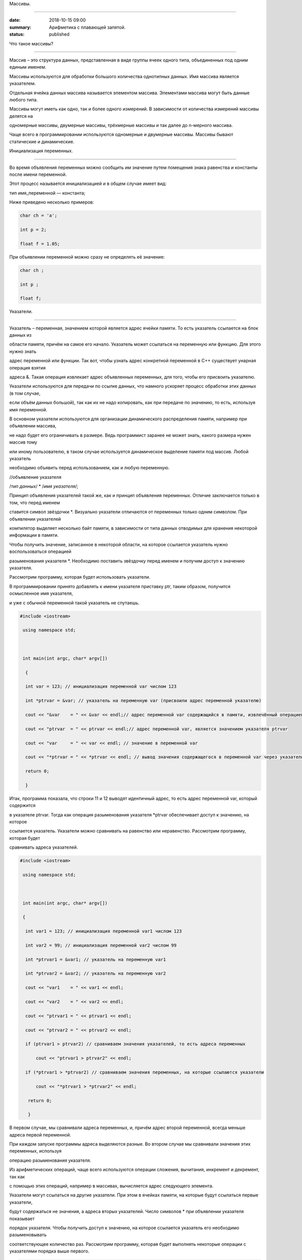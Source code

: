 Массивы.

########





:date: 2018-10-15 09:00

:summary: Арифметика с плавающей запятой.

:status: published 



.. default-role:: code









Что такое массивы?

==================





Массив – это структура данных, представленная в виде группы ячеек одного типа, объединенных под одним единым именем. 

Массивы используются для обработки большого количества однотипных данных. Имя массива является указателем.

Отдельная ячейка данных массива называется элементом массива.  Элементами массива могут быть  данные любого типа. 

Массивы могут иметь как одно, так и более одного измерений. В зависимости от количества измерений массивы делятся на 

одномерные массивы, двумерные массивы, трёхмерные массивы и так далее до n-мерного массива. 

Чаще всего в программировании используются одномерные и двумерные массивы. Массивы бывают статические и динамические.





Инициализация переменных.

=========================





Во время объявления переменных можно сообщить им значение путем помещения знака равенства и константы после имени переменной. 

Этот процесс называется инициализацией и в общем случае имеет вид:



тип имя_переменной — константа;



Ниже приведено несколько примеров:







.. code-block:: c



  char ch = 'а';

  int p = 2;

  float f = 1.05;







При объявлении переменной можно сразу не определять её значение:





.. code-block:: c



  char ch ; 

  int p ; 

  float f;







Указатели.

==========





Указатель – переменная, значением которой является адрес ячейки памяти. То есть указатель ссылается на блок данных  из 

области памяти, причём на самое его начало. Указатель может ссылаться на переменную или функцию. Для этого нужно знать

адрес переменной или функции. Так вот, чтобы узнать адрес конкретной переменной в С++ существует унарная операция взятия

адреса &. Такая операция извлекает адрес объявленных переменных, для того, чтобы его присвоить указателю.



Указатели используются для передачи по ссылке данных, что намного ускоряет процесс обработки этих данных (в том случае, 

если объём данных большой), так как их не надо копировать, как при передаче по значению, то есть, используя имя переменной.

В основном указатели используются для организации динамического распределения памяти, например при объявлении массива,

не надо будет его ограничивать в размере. Ведь программист заранее не может знать, какого размера нужен массив тому

или иному пользователю, в таком случае используется динамическое выделение памяти под массив. Любой указатель 

необходимо объявить перед использованием, как и любую переменную.





//объявление указателя



/*тип данных*/  * /*имя указателя*/;





Принцип объявления указателей такой же, как и принцип объявления переменных. Отличие заключается только в том, что перед именем

ставится символ звёздочки *. Визуально указатели отличаются от переменных только одним символом. При объявлении указателей

компилятор выделяет несколько байт памяти, в зависимости от типа данных отводимых для хранения некоторой информации в памяти.

Чтобы получить значение, записанное в некоторой области, на которое ссылается указатель нужно воспользоваться операцией

разыменования указателя *. Необходимо поставить звёздочку перед именем и получим доступ к значению указателя. 



Рассмотрим программу, которая будет использовать указатели.



В программировании принято добавлять к имени указателя приставку ptr, таким образом, получится осмысленное имя указателя, 

и уже с обычной переменной такой указатель не спутаешь. 





.. code-block:: c



  #include <iostream>

   using namespace std;

 

   int main(int argc, char* argv[])

    {

    int var = 123; // инициализация переменной var числом 123

    int *ptrvar = &var; // указатель на переменную var (присвоили адрес переменной указателю)

    cout << "&var    = " << &var << endl;// адрес переменной var содержащийся в памяти, извлечённый операцией взятия адреса 

    cout << "ptrvar  = " << ptrvar << endl;// адрес переменной var, является значением указателя ptrvar 

    cout << "var     = " << var << endl; // значение в переменной var

    cout << "*ptrvar = " << *ptrvar << endl; // вывод значения содержащегося в переменной var через указатель, операцией разыменования указателя

    return 0;

    }





Итак, программа показала, что строки 11 и 12 выводят идентичный адрес, то есть адрес переменной var, который содержится 

в указателе ptrvar. Тогда как операция разыменования указателя *ptrvar обеспечивает доступ к значению, на которое

ссылается указатель. Указатели можно сравнивать на равенство или неравенство. Рассмотрим программу, которая будет

сравнивать адреса указателей.





.. code-block:: c



  #include <iostream>

   using namespace std;

 

   int main(int argc, char* argv[])

   {

    int var1 = 123; // инициализация переменной var1 числом 123

    int var2 = 99; // инициализация переменной var2 числом 99

    int *ptrvar1 = &var1; // указатель на переменную var1

    int *ptrvar2 = &var2; // указатель на переменную var2

    cout << "var1    = " << var1 << endl;

    cout << "var2    = " << var2 << endl;

    cout << "ptrvar1 = " << ptrvar1 << endl;

    cout << "ptrvar2 = " << ptrvar2 << endl;

    if (ptrvar1 > ptrvar2) // сравниваем значения указателей, то есть адреса переменных

        cout << "ptrvar1 > ptrvar2" << endl;

    if (*ptrvar1 > *ptrvar2) // сравниваем значения переменных, на которые ссылаются указатели

        cout << "*ptrvar1 > *ptrvar2" << endl;

     return 0;

     }

  



В первом случае, мы сравнивали адреса  переменных, и, причём адрес второй переменной, всегда меньше адреса первой переменной. 

При каждом запуске программы адреса выделяются разные. Во втором случае мы сравнивали значения этих переменных, используя 

операцию разыменования указателя.



Из арифметических операций, чаще всего используются операции сложения, вычитания, инкремент и декремент, так как 

с помощью этих операций, например в массивах, вычисляется адрес следующего элемента.



Указатели могут ссылаться на другие указатели. При этом в ячейках памяти, на которые будут ссылаться первые указатели, 

будут содержаться не значения, а адреса вторых указателей. Число символов * при объявлении указателя показывает 

порядок указателя. Чтобы получить доступ к значению, на которое ссылается указатель его необходимо разыменовывать

соответствующее количество раз. Рассмотрим программу, которая будет выполнять некоторые операции с указателями порядка выше первого.





.. code-block:: c



  #include <iostream>

   using namespace std;

   int _tmain(int argc, _TCHAR* argv[])

   {

    int var = 123; // инициализация переменной var числом 123

    int *ptrvar = &var; // указатель на переменную var

    int **ptr_ptrvar = &ptrvar; // указатель на указатель на переменную var

    int ***ptr_ptr_ptrvar = &ptr_ptrvar;

    cout << " var\t\t= " << var << endl;

    cout << " *ptrvar\t= " << *ptrvar << endl;

    cout << " **ptr_ptrvar   = " << **ptr_ptrvar << endl; // два раза разименовываем указатель, так как он второго порядка 

    cout << " ***ptr_ptrvar  = " << ***ptr_ptr_ptrvar << endl; // указатель третьего порядка

    cout << "\n ***ptr_ptr_ptrvar -> **ptr_ptrvar -> *ptrvar ->      var -> "<< var << endl;

    cout << "\t  " << &ptr_ptr_ptrvar<< " -> " << "    " << &ptr_ptrvar << " ->" << &ptrvar << " -> " << &var << " -> " << var << endl;

    return 0;

    }







Инициализация и использование массивов C++.

===========================================





Статические массивы определяются следующим образом:





.. code-block:: c



  int arr[5], a[6]; // определены два массива размерами 5 и 6 элементов.

          // пример объявление двумерного массива 10 на 8:

  int a[10][8];







Динамическое выделение памяти необходимо для эффективного использования памяти компьютера. 

Например, мы написали какую-то программку, которая обрабатывает массив. При написании данной 

программы необходимо было объявить массив, то есть задать ему фиксированный размер (к примеру, от 0 до 100 элементов).

Тогда данная программа будет не универсальной, ведь может обрабатывать массив размером не более 100 элементов. 

А если нам понадобятся всего 20 элементов, но в памяти выделится место под 100 элементов, ведь 

объявление массива было статическим, а такое использование памяти крайне не эффективно.



В С++ операции new и delete предназначены для динамического распределения памяти компьютера.

Операция new  выделяет память из области свободной памяти, а delete высвобождает выделенную память.

Выделяемая память, после её использования должна высвобождаться, поэтому операции new и delete используются парами.

Рассмотрим программу, в которой создаётся одномерный динамический массив, заполненный случайными числами:





.. code-block:: c



  #include <iostream>

  #include <ctime> 

  #include <iomanip> 

  using namespace std;

 

  int main(int argc, char* argv[])

   {

    srand(time(0)); // генерация случайных чисел

    float *ptrarray = new float [10]; // создание динамического массива вещественных чисел на десять элементов

        for (int count = 0; count < 10; count++) 

            ptrarray[count] = (rand() % 10 + 1) / float((rand() % 10 + 1)); //заполнение массива случайными числами с масштабированием от 1 до 10

        cout << "array = ";

        for (int count = 0; count < 10; count++)

            cout << setprecision(2) << ptrarray[count] << "    ";

        delete [] ptrarray; // высвобождение памяти 

        cout << endl;

    return 0;

    }

  

  

 

Запустим программу, в которой в функции создаётся двумерный динамический массив и заполняется случайными числами, 

и функция распечатывает их.



.. code-block:: c



  #include <iostream>

  #include <algorithm>

  #include <ctime>

  #include <iomanip>

  using namespace std;



   void initializemassive(int **M, int m, int n);



   void initializemassive(float **ptrarray, int m, int n)

   {

      // заполнение массива 

    for (int count_row = 0; count_row < 2; count_row++) 

        for (int count_column = 0; count_column < 5; count_column++) 

            ptrarray[count_row][count_column] = (rand() % 10 + 1) / float((rand() % 10 + 1)); //заполнение массива случайными числами с масштабированием от 1 до 10

    // вывод массива 

    for (int count_row = 0; count_row < 2; count_row++) 

    {

        for (int count_column = 0; count_column < 5; count_column++) 

            cout << setw(4) <<setprecision(2) << ptrarray[count_row][count_column] << "   ";

        cout << endl;

    }

   }





    int main()

   {

     srand(time(0)); // генерация случайных чисел

    // динамическое создание двумерного массива вещественных чисел на десять элементов

    float **ptrarray = new float* [2]; // две строки в массиве

    for (int count = 0; count < 2; count++)

        ptrarray[count] = new float [5]; // и пять столбцов

    

    initializemassive (ptrarray, 2, 5);



    // удаление двумерного динамического массива

    for (int count = 0; count < 2; count++) 

        delete []ptrarray[count];

    return 0;

    }





 Упражнение 1. 

 =============

 

 

 

Напишите программу, которая создаёт одномерный статический массив размером 10 элементов из целых чисел и заполняет его нулями.



Выведите этот массив в файл “out.txt”. Напоминание работы с файлами:





.. code-block:: c



  ofstream   fout("out.txt");  

  fout << “hello world”;   fout.close();

  ifstream  fin("out.txt ");

  char  a1, b1, c1;

  fin >> a1 >>b1 >> c1; 

  fin.close();  



Упражнение 2.

=============





1)	Напишите программу, которая создаёт двумерный статический массив размером 10 на 20 элементов из целых чисел и заполняет его нулями.



2)	 Напишите программу, которая создаёт двумерный динамический массив размером 10 на 20 элементов из целых чисел и заполняет его нулями.



Упражнение 3.

=============



Напишите программу, которая создаёт двумерный динамический массив, определяет его размеры случайными числами от 2 до 10 

и заполняет случайными числами от -5 до 5.





Упражнение 4. 

=============



Вводится натуральное число A > 0. Требуется вывести такое минимально возможное нечётное натуральное число K, 

при котором сумма 1×2 + 3×4 + … + K×(K+1) окажется больше A. Напишите решение с помощью отдельной функции.





Упражнение 5. 

=============



Написать программу, при выполнении которой с клавиатуры считывается положительное целое число N, не превосходящее 109,

и определяется сумма цифр этого числа. Напишите решение с помощью отдельной функции.



Упражнение 6. 

=============

Написать программу, при выполнении которой с клавиатуры считывается натуральное число x, не превосходящее 1000, 

и выводится количество единиц в двоичной записи этого числа. Напишите решение с помощью отдельной функции.



Упражнение 7. 

=============



Факториалом натурального числа n (обозначается n!) называется произведение всех натуральных чисел от 1 до n.

Дано целое положительное число A. 

Необходимо вывести минимальное натуральное K, для которого 1! + 2! + … + K! > A.

Для решения этой задачи напишите программу с помощью отдельной функции.



Упражнение 8. 

=============



Вводится натуральное число A > 0. Разложить на множители число А и сохранить все простые множители в массив. 

Выведите этот массив на экран.





Алгоритм Евклида нахождения НОД (наибольшего общего делителя).

==============================================================



Даны два целых неотрицательных числа a и b. Требуется найти их наибольший общий делитель, т.е. наибольшее число, 

которое является делителем одновременно и a, и b. На английском языке "наибольший общий делитель" пишется 

"greatest common divisor", и распространённым его обозначением является gcd.

Когда оно из чисел равно нулю, а другое отлично от нуля, их наибольшим общим делителем, согласно определению, 

будет это второе число. Когда оба числа равны нулю, результат не определён (подойдёт любое число), 

мы положим в этом случае наибольший общий делитель равным нулю. Поэтому можно говорить о таком правиле: если 

одно из чисел равно нулю, то их наибольший общий делитель равен второму числу.



Данный алгоритм был впервые описан в книге Евклида "Начала" (около 300 г. до н.э.), хотя, вполне возможно, 

этот алгоритм имеет более раннее происхождение.



Функция, описанная ниже, реализует его :



.. code-block:: c



  int gcd (int a, int b) {

	while (b) {

		a %= b;

		swap (a, b);

	}

	return a;

  }



        

Функция  swap (a, b) определена в  <algorithm>. Она меняет местами значения a и b. 



Вычисление наименьшего общего кратного (least common multiplier, lcm) сводится к вычислению gcd следующим простым утверждением:



gcd(a, b) ×lcm(a, b) = a×b.





Таким образом, НОК также можно вычислить с помощью алгоритма Евклида:



.. code-block:: c



  int lcm (int a, int b) {

    	return a / gcd (a, b) * b;

  }



          

Здесь выгодно сначала поделить на gcd, а только потом домножать на b, поскольку

это поможет избежать переполнений в некоторых случаях.





Числа Фибоначчи.

================



Числа Фибоначчи — математическая последовательность, каждый член которой является суммой двух предыдущих:



F(n) = F(n-1) + F(n-2). 



Сам Фибоначчи упоминал эти числа в связи с такой задачей:

"Человек посадил пару кроликов в загон, 

окруженный со всех сторон стеной. Сколько пар кроликов за год может произвести на свет эта пара,

если известно, что каждый месяц, начиная со второго, каждая пара кроликов производит на свет одну пару?". 



Индийские математики Гопала и Хемачандра упоминали числа этой последовательности в связи с количеством 

ритмических рисунков, образующихся в результате чередования долгих и кратких слогов в стихах или 

сильных и слабых долей в музыке. Число таких рисунков, имеющих в целом n долей, равно Fn.



Числа Фибоначчи появляются и в работе Кеплера 1611 года, который размышлял о числах, встречающихся 

в природе (работа "О шестиугольных снежинках").



Интересен пример растения — тысячелистника, у которого число стеблей (а значит и цветков) всегда есть число Фибоначчи.

Причина этого проста: будучи изначально с единственным стеблем, этот стебель затем делится на два, затем 

от главного стебля ответвляется ещё один, затем первые два стебля снова разветвляются, затем все стебли, 

кроме двух последних, разветвляются, и так далее. Таким образом, каждый стебель после своего появления 

"пропускает" одно разветвление, а затем начинает делиться на каждом уровне разветвлений, что и даёт в результате числа Фибоначчи.

Вообще говоря, у многих цветов (например, лилий) число лепестков является тем или иным числом Фибоначчи.



Также в ботанике известно явление ''филлотаксиса''. В качестве примера можно привести расположение семечек

подсолнуха: если посмотреть сверху на их расположение, то можно увидеть одновременно две серии спиралей

(как бы наложенных друг на друга): одни закручены по часовой стрелке, другие — против. Оказывается, что

число этих спиралей примерно совпадает с двумя последовательными числами Фибоначчи: 34 и 55 или 89 и 144. 

Аналогичные факты верны и для некоторых других цветов, а также для сосновых шишек, брокколи, ананасов, и т.д.



Для многих растений (по некоторым данным, 90% из них) верен и такой интересный факт.

Рассмотрим какой-нибудь лист, и будем спускаться от него вниз до тех пор, пока не достигнем листа, 

расположенного на стебле точно так же (т.е. направленного точно в ту же сторону). Попутно будем считать

все листья, попадавшиеся нам (т.е. расположенные по высоте между стартовым и конечным), но расположенными

по-другому. Нумеруя их, мы будем постепенно совершать витки вокруг стебля (поскольку листья расположены

на стебле по спирали). В зависимости от того, совершать витки по часовой стрелке или против, будет 

получаться разное число витков. Но оказывается, что число витков, совершённых нами по часовой стрелке, 

число витков, совершённых против часовой стрелки, и число встреченных листьев образуют 3 последовательных числа Фибоначчи.



По отношению к алгоритму Евклида числа Фибоначчи обладают тем замечательным свойством, что они

являются наихудшими входными данными для этого алгоритма.





Решето Эратосфена.

==================



Решето Эратосфена — алгоритм нахождения всех простых чисел до некоторого целого числа N, который

приписывают древнегреческому математику Эратосфену Киренскому. Название алгоритма говорит о принципе

его работы, то есть решето подразумевает фильтрацию, в данном случае фильтрацию всех чисел за 

исключением простых. По мере обработки массива чисел нужные числа (простые) остаются, а ненужные 

(составные) исключаются.



Сама проблема получения простых чисел занимает ключевое место в математике, на ней основаны некоторые

криптографические алгоритмы, например RSA.



Для нахождения всех простых чисел не больше заданного числа N нужно выполнить следующие шаги:



•	Заполнить массив из N элементов целыми числами подряд от 2 до N.



•	Присвоить переменной p значение 2 (первого простого числа).



•	Удалить из массива числа от p2 до N с шагом p (это будут числа кратные p: p2, p2+p, p2+2p и т. д.).



•	Найти первое не удаленное число в массиве, большее p, и присвоить значению переменной p это число.



•	Повторять два предыдущих шага пока это возможно.



Все оставшиеся в массиве числа являются простыми числами от 2 до N.



Пример реализации на С++:



.. code-block:: c



  #include <iostream>

    using namespace std;

    int main()

  {

  int n;

  cout << "n= ";

  cin >> n;

  int *a = new int[n + 1];

  for (int i = 0; i < n + 1; i++)

    a[i] = i;

  for (int p = 2; p < n + 1; p++)

   {

    if (a[p] != 0)

    {

      cout << a[p] << endl;

      for (int j = p*p; j < n + 1; j += p)

        a[j] = 0;

    }

    }

    }





Упражнение 9. 

=============



Напишите функцию, которая вычисляет простые числа от 2 до N, и возвращает их в виде  массива чисел,

используя решето Эратосфена. Для написания программы можно использовать код, который был приведён выше.



Упражнение 10. 

==============



Дан массив, содержащий 2017 положительных целых чисел, не превышающих 10000. Необходимо найти

и вывести сумму таких элементов этого массива, шестнадцатеричная запись которых содержит 

ровно три знака, причём последний из них – буква от A до F. Например, для массива из 4 

элементов, содержащего числа 522, 4095, 296, 205, ответ будет равен 4617: в шестнадцатеричной

системе эти числа записываются как 20A, FFF, 128, CD; первые два подходят, в третьем – 

последняя цифра не записывается буквой, в четвёртом – меньше трёх знаков. Если таких чисел в массиве нет, сумма равна 0.



Упражнение 11. 

==============





Дан массив, содержащий неотрицательные целые числа, не превышающие 10 000. 

В массиве присутствуют чётные и нечётные числа. Необходимо вывести:



- минимальный чётный элемент, если количество чётных не больше, чем нечётных;



- минимальный нечётный элемент, если количество нечётных меньше, чем чётных.



Например, для массива из шести элементов, равных соответственно 4, 6, 12, 17, 9, 8, ответом будет 9

— наименьшее нечётное число, поскольку нечётных чисел в этом массиве меньше. 



В следующих задачах требуется придумать решение, не использующее массивы для запоминания всей 

входной последовательности. Программа должна генерировать входную последовательность с помощью 

псевдослучайных чисел, и они должны сразу обрабатываться. Количество этих чисел равно N = 1000 + x,

где х – случайное число от 0 до 1000. Ответ нужно записывать в файл “out.txt”. 



Упражнение 12. 

==============



Дается последовательность чисел. нужно определить, сколько есть пар чисел, в которых есть хотя бы одно число, оканчивающееся на "3". 



Упражнение 13. 

==============



На вход программы поступает последовательность из N целых положительных чисел, все числа в последовательности различны.

Рассматриваются все пары различных элементов последовательности (элементы пары не обязаны стоять в

последовательности рядом, порядок элементов в паре не важен). Необходимо определить количество пар,

для которых произведение элементов делится на 26. 



Упражнение 14.

==============



По каналу связи передаётся последовательность положительных целых чисел Х1, Х2, ... все числа 

не превышают 1000, их количество заранее неизвестно. Каждое число передаётся в виде отдельной 

текстовой строки, содержащей десятичную запись числа. Признаком конца передаваемой последовательности является число 0.



 Участок последовательности от элемента ХT до элемента XT+N называется подъёмом, если на этом участке

 каждое следующее число больше или равно предыдущему, причем участок нельзя расширить, т.е.

 

1) Т = 1 или ХT-1 > ХT



2) XT+N — последний элемент последовательности или XT+N > XT+N+1. Высотой подъёма называется 

разность XT+N − ХT. Подъём считается значительным, если высота подъёма больше величины минимального элемента этого подъема.



Напишите программу, которая вычисляет количество значительных подъемов в заданной последовательности.

Программа должна вывести результаты в форме:



 Получено чисел: ...           

 

 Найдено значительных подъемов: ...

 

Упражнение 15. 

==============



Радиотелескоп пытается получать и анализировать сигналы, поступающие из различных участков космоса, 

при этом различные шумы переводятся в последовательность целых неотрицательных чисел. Чисел может 

быть очень  много, но не может быть меньше трёх. Все числа различны. Хотя бы одно из чисел нечётно. 



В данных, полученных из одного участка, выделяется основное подмножество чисел. 

Это непустое подмножество чисел (в него могут войти как одно число, так и все поступившие числа), 

такое, что их сумма нечётна и максимальна среди всех возможных непустых подмножеств с нечётной суммой. 

Если таких подмножеств несколько, то из них выбирается то подмножество, которое содержит наименьшее количество элементов. 



Упражнение 16. 

==============



На вход программе подается последовательность целых чисел. В первой строке сообщается количество чисел N, 

во второй строке идут сами числа.  Требуется написать программу, которая будет выводить на экран числа в 

следующем порядке: сначала отрицательные числа, потом положительные. При этом должно сохраняться исходное 

взаимное положение чисел, как положительных, так и отрицательных.



Упражнение 17. 

==============



На плоскости дан набор точек с целочисленными координатами. Необходимо найти такой треугольник 

наибольшей площади с вершинами в этих точках, у которого нет общих точек с осью Ох, а одна из сторон лежит на оси Оу.



 Напишите эффективную, в том числе по памяти, программу, которая будет решать эту задачу. 

 Размер памяти, которую использует Ваша программа, не должен зависеть от количества точек. 

 

Описание входных данных



В первой строке вводится одно целое положительное число - количество точек N.



Каждая из следующих N строк содержит два целых числа - сначала координата х, затем координата у очередной точки.

Числа разделены пробелом.



Описание выходных данных



Программа должна вывести одно число - максимальную площадь треугольника, удовлетворяющего условиям задачи. 

Если такого треугольника не существует, программа должна вывести ноль.



 Пример входных данных

 

8



0 -10



0 2



4 0



3 3



0 7



0 4



5 5



-9 9



 Пример выходных данных для приведённого выше примера входных данных: 22.5



Дополнительные задачи повышенной сложности. 

===========================================





Бинарное возведение в степень — это приём, позволяющий возводить в степень.



Более того, описываемый приём применим к любой ассоциативной операции, а не только к умножению чисел. 

Наиболее очевидное обобщение — на остатки по некоторому модулю (очевидно, ассоциативность сохраняется). 

Следующим по "популярности" является обобщение на произведение матриц (его ассоциативность общеизвестна).



.. code-block:: c



  int binpow (int a, int n) {

	int res = 1;

	while (n)

		if (n & 1) {

			res *= a;  	--n;

		}

		else {

			a *= a;

			n >>= 1; // вместо деления на 2 можно делать битовый сдвиг

		}

	return res;

   }













Задача 1. 

=========

Матричная формула для чисел Фибоначчи: [ F(n-2) , F(n-1) ] × [ 0 , 1 ; 1 , 1 ]   = [ F(n-1) , F(n) ].



Значит, для нахождения n-го числа надо возвести матрицу [0 , 1 ; 1 , 1] в степень n.



Используя бинарное возведение в степень, написать функцию, вычисляющую  эти числа.



Задача 2. 

=========



Даны n точек Pi, и даны m преобразований, которые надо применить к каждой из этих точек.

Каждое преобразование — это либо сдвиг на заданный вектор, либо масштабирование 

(умножение координат на заданные коэффициенты), либо вращение вокруг заданной оси 

на заданный угол. Кроме того, имеется составная операция циклического повторения: 

она имеет вид "повторить заданное число раз заданный список преобразований" (операции 

циклического повторения могут вкладываться друг в друга).



Напишите функции, реализующие всё это.



Требуется вычислить результат применения указанных операций ко всем точкам эффективно, т.е.

с помощью алгоритма бинарного возведения в степень.



Задача 3. 

=========



Дан неориентированный граф G с n вершинами, и дано число k. Требуется для каждой пары вершин  i и j найти 

количество путей между ними, содержащих ровно k рёбер.



Указание:  задача решается с помощью бинарного возведения в степень матрицы смежности графа,

однако вместо обычной операции перемножения двух матриц следует использовать модифицированную: 

вместо умножений берётся сумма, а вместо суммирования — взятие минимума. Матрица смежности графа G с

конечным числом вершин n (пронумерованных числами от 1 до n) — это квадратная матрица A размера n, 

в которой значение элемента a(i, j) равно числу рёбер из i-й вершины графа в j-ю вершину.





Задача 4. 

=========



Троичная сбалансированная система счисления — это нестандартная позиционная система счисления. Основание

системы равно 3, однако она отличается от обычной троичной системы тем, что цифрами являются -1, 0, 1. 

Поскольку использовать -1 для одной цифры очень неудобно, то обычно принимают какое-то специальное обозначение.

Условимся здесь обозначать её буквой x. Троичная сбалансированная система счисления позволяет 

записывать отрицательные числа без записи отдельного знака "минус".

Написать функцию, которая переводит число в эту систему счисления, и возвращает её в виде массива символов char. 



Задача 5. 

=========



Диофантово уравнение с двумя неизвестными имеет вид: a×X + b×Y = c.



Общий вид решения этого уравнения: X = X0 + p×t ; Y = Y0 + q×t .



Напишите функцию, которая возвращает решение в общем виде, учесть все случаи.
